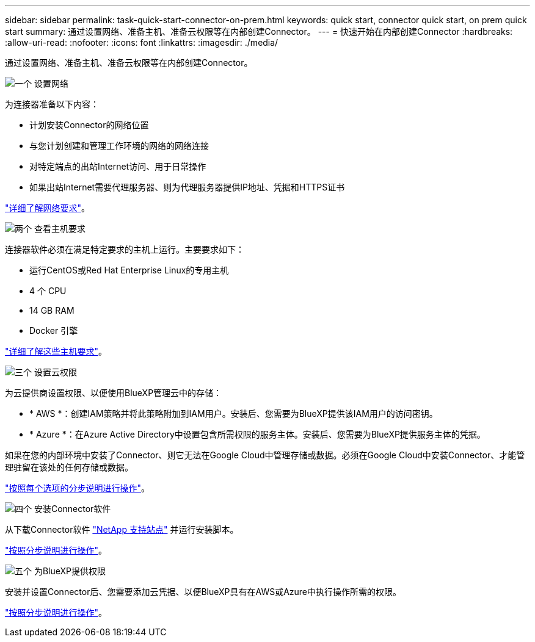 ---
sidebar: sidebar 
permalink: task-quick-start-connector-on-prem.html 
keywords: quick start, connector quick start, on prem quick start 
summary: 通过设置网络、准备主机、准备云权限等在内部创建Connector。 
---
= 快速开始在内部创建Connector
:hardbreaks:
:allow-uri-read: 
:nofooter: 
:icons: font
:linkattrs: 
:imagesdir: ./media/


[role="lead"]
通过设置网络、准备主机、准备云权限等在内部创建Connector。

.image:https://raw.githubusercontent.com/NetAppDocs/common/main/media/number-1.png["一个"] 设置网络
[role="quick-margin-para"]
为连接器准备以下内容：

[role="quick-margin-list"]
* 计划安装Connector的网络位置
* 与您计划创建和管理工作环境的网络的网络连接
* 对特定端点的出站Internet访问、用于日常操作
* 如果出站Internet需要代理服务器、则为代理服务器提供IP地址、凭据和HTTPS证书


[role="quick-margin-para"]
link:task-set-up-networking-on-prem.html["详细了解网络要求"]。

.image:https://raw.githubusercontent.com/NetAppDocs/common/main/media/number-2.png["两个"] 查看主机要求
[role="quick-margin-para"]
连接器软件必须在满足特定要求的主机上运行。主要要求如下：

[role="quick-margin-list"]
* 运行CentOS或Red Hat Enterprise Linux的专用主机
* 4 个 CPU
* 14 GB RAM
* Docker 引擎


[role="quick-margin-para"]
link:reference-host-requirements-on-prem.html["详细了解这些主机要求"]。

.image:https://raw.githubusercontent.com/NetAppDocs/common/main/media/number-3.png["三个"] 设置云权限
[role="quick-margin-para"]
为云提供商设置权限、以便使用BlueXP管理云中的存储：

[role="quick-margin-list"]
* * AWS *：创建IAM策略并将此策略附加到IAM用户。安装后、您需要为BlueXP提供该IAM用户的访问密钥。
* * Azure *：在Azure Active Directory中设置包含所需权限的服务主体。安装后、您需要为BlueXP提供服务主体的凭据。


[role="quick-margin-para"]
如果在您的内部环境中安装了Connector、则它无法在Google Cloud中管理存储或数据。必须在Google Cloud中安装Connector、才能管理驻留在该处的任何存储或数据。

[role="quick-margin-para"]
link:task-set-up-permissions-on-prem.html["按照每个选项的分步说明进行操作"]。

.image:https://raw.githubusercontent.com/NetAppDocs/common/main/media/number-4.png["四个"] 安装Connector软件
[role="quick-margin-para"]
从下载Connector软件 https://mysupport.netapp.com/site/products/all/details/cloud-manager/downloads-tab["NetApp 支持站点"] 并运行安装脚本。

[role="quick-margin-para"]
link:task-install-connector-on-prem.html["按照分步说明进行操作"]。

.image:https://raw.githubusercontent.com/NetAppDocs/common/main/media/number-5.png["五个"] 为BlueXP提供权限
[role="quick-margin-para"]
安装并设置Connector后、您需要添加云凭据、以便BlueXP具有在AWS或Azure中执行操作所需的权限。

[role="quick-margin-para"]
link:task-provide-permissions-on-prem.html["按照分步说明进行操作"]。

